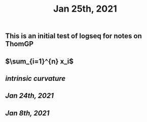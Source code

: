 #+TITLE: Jan 25th, 2021

** This is an initial test of logseq for notes on ThomGP
** $\sum_{i=1}^{n} x_i$
** [[intrinsic curvature]]
** [[Jan 24th, 2021]]
** [[Jan 8th, 2021]]
